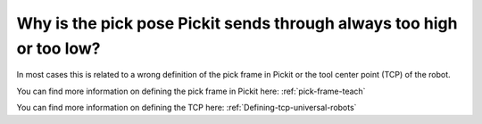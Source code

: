Why is the pick pose Pickit sends through always too high or too low?
======================================================================

In most cases this is related to a wrong definition of the pick frame in Pickit or the tool center point (TCP) of the robot.

You can find more information on defining the pick frame in Pickit here: :ref:`pick-frame-teach`

You can find more information on defining the TCP here: :ref:`Defining-tcp-universal-robots`
